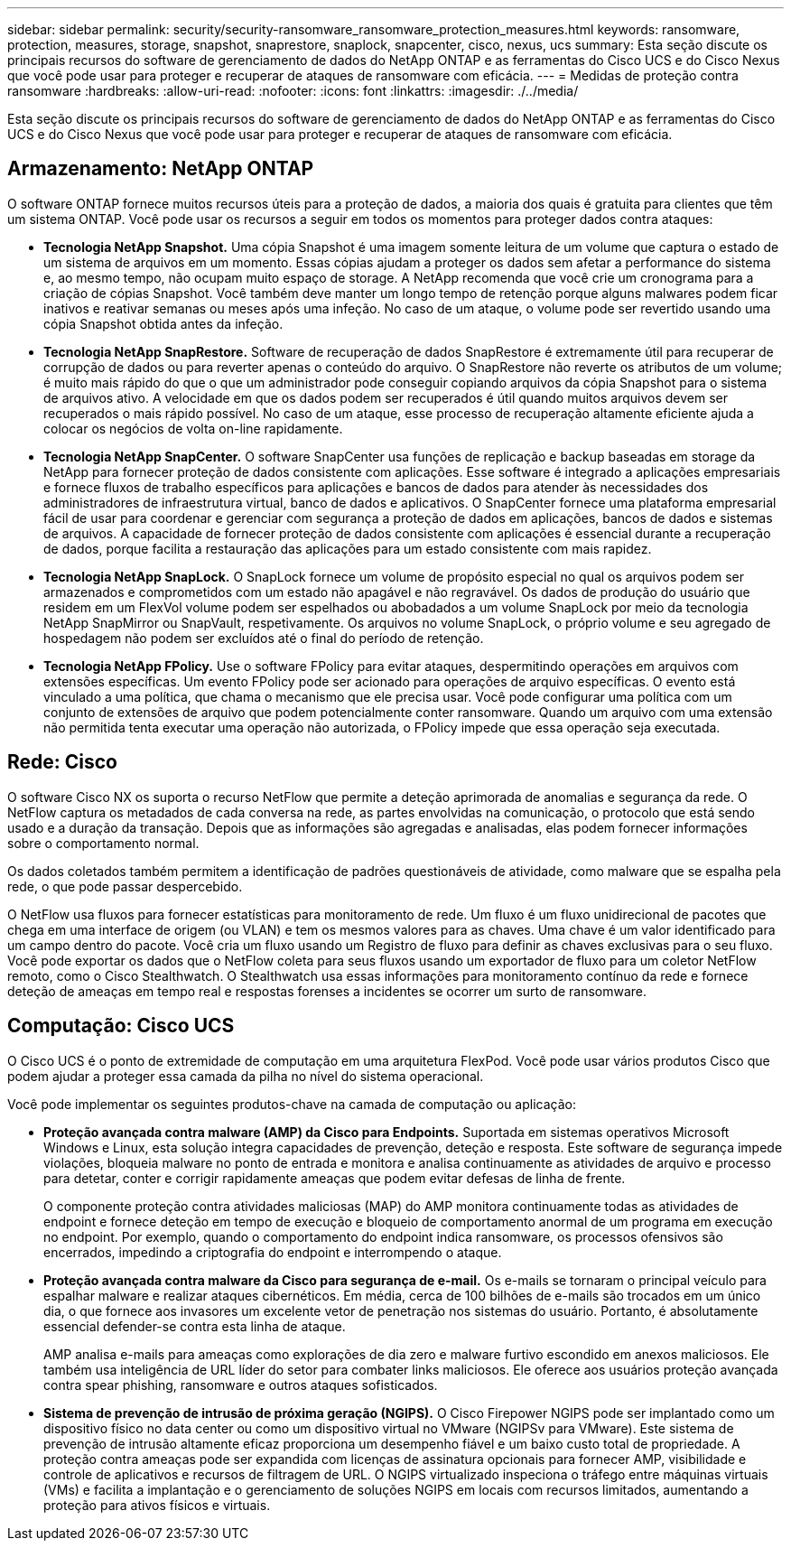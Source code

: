---
sidebar: sidebar 
permalink: security/security-ransomware_ransomware_protection_measures.html 
keywords: ransomware, protection, measures, storage, snapshot, snaprestore, snaplock, snapcenter, cisco, nexus, ucs 
summary: Esta seção discute os principais recursos do software de gerenciamento de dados do NetApp ONTAP e as ferramentas do Cisco UCS e do Cisco Nexus que você pode usar para proteger e recuperar de ataques de ransomware com eficácia. 
---
= Medidas de proteção contra ransomware
:hardbreaks:
:allow-uri-read: 
:nofooter: 
:icons: font
:linkattrs: 
:imagesdir: ./../media/


[role="lead"]
Esta seção discute os principais recursos do software de gerenciamento de dados do NetApp ONTAP e as ferramentas do Cisco UCS e do Cisco Nexus que você pode usar para proteger e recuperar de ataques de ransomware com eficácia.



== Armazenamento: NetApp ONTAP

O software ONTAP fornece muitos recursos úteis para a proteção de dados, a maioria dos quais é gratuita para clientes que têm um sistema ONTAP. Você pode usar os recursos a seguir em todos os momentos para proteger dados contra ataques:

* *Tecnologia NetApp Snapshot.* Uma cópia Snapshot é uma imagem somente leitura de um volume que captura o estado de um sistema de arquivos em um momento. Essas cópias ajudam a proteger os dados sem afetar a performance do sistema e, ao mesmo tempo, não ocupam muito espaço de storage. A NetApp recomenda que você crie um cronograma para a criação de cópias Snapshot. Você também deve manter um longo tempo de retenção porque alguns malwares podem ficar inativos e reativar semanas ou meses após uma infeção. No caso de um ataque, o volume pode ser revertido usando uma cópia Snapshot obtida antes da infeção.
* *Tecnologia NetApp SnapRestore.* Software de recuperação de dados SnapRestore é extremamente útil para recuperar de corrupção de dados ou para reverter apenas o conteúdo do arquivo. O SnapRestore não reverte os atributos de um volume; é muito mais rápido do que o que um administrador pode conseguir copiando arquivos da cópia Snapshot para o sistema de arquivos ativo. A velocidade em que os dados podem ser recuperados é útil quando muitos arquivos devem ser recuperados o mais rápido possível. No caso de um ataque, esse processo de recuperação altamente eficiente ajuda a colocar os negócios de volta on-line rapidamente.
* *Tecnologia NetApp SnapCenter.* O software SnapCenter usa funções de replicação e backup baseadas em storage da NetApp para fornecer proteção de dados consistente com aplicações. Esse software é integrado a aplicações empresariais e fornece fluxos de trabalho específicos para aplicações e bancos de dados para atender às necessidades dos administradores de infraestrutura virtual, banco de dados e aplicativos. O SnapCenter fornece uma plataforma empresarial fácil de usar para coordenar e gerenciar com segurança a proteção de dados em aplicações, bancos de dados e sistemas de arquivos. A capacidade de fornecer proteção de dados consistente com aplicações é essencial durante a recuperação de dados, porque facilita a restauração das aplicações para um estado consistente com mais rapidez.
* *Tecnologia NetApp SnapLock.* O SnapLock fornece um volume de propósito especial no qual os arquivos podem ser armazenados e comprometidos com um estado não apagável e não regravável. Os dados de produção do usuário que residem em um FlexVol volume podem ser espelhados ou abobadados a um volume SnapLock por meio da tecnologia NetApp SnapMirror ou SnapVault, respetivamente. Os arquivos no volume SnapLock, o próprio volume e seu agregado de hospedagem não podem ser excluídos até o final do período de retenção.
* *Tecnologia NetApp FPolicy.* Use o software FPolicy para evitar ataques, despermitindo operações em arquivos com extensões específicas. Um evento FPolicy pode ser acionado para operações de arquivo específicas. O evento está vinculado a uma política, que chama o mecanismo que ele precisa usar. Você pode configurar uma política com um conjunto de extensões de arquivo que podem potencialmente conter ransomware. Quando um arquivo com uma extensão não permitida tenta executar uma operação não autorizada, o FPolicy impede que essa operação seja executada.




== Rede: Cisco

O software Cisco NX os suporta o recurso NetFlow que permite a deteção aprimorada de anomalias e segurança da rede. O NetFlow captura os metadados de cada conversa na rede, as partes envolvidas na comunicação, o protocolo que está sendo usado e a duração da transação. Depois que as informações são agregadas e analisadas, elas podem fornecer informações sobre o comportamento normal.

Os dados coletados também permitem a identificação de padrões questionáveis de atividade, como malware que se espalha pela rede, o que pode passar despercebido.

O NetFlow usa fluxos para fornecer estatísticas para monitoramento de rede. Um fluxo é um fluxo unidirecional de pacotes que chega em uma interface de origem (ou VLAN) e tem os mesmos valores para as chaves. Uma chave é um valor identificado para um campo dentro do pacote. Você cria um fluxo usando um Registro de fluxo para definir as chaves exclusivas para o seu fluxo. Você pode exportar os dados que o NetFlow coleta para seus fluxos usando um exportador de fluxo para um coletor NetFlow remoto, como o Cisco Stealthwatch. O Stealthwatch usa essas informações para monitoramento contínuo da rede e fornece deteção de ameaças em tempo real e respostas forenses a incidentes se ocorrer um surto de ransomware.



== Computação: Cisco UCS

O Cisco UCS é o ponto de extremidade de computação em uma arquitetura FlexPod. Você pode usar vários produtos Cisco que podem ajudar a proteger essa camada da pilha no nível do sistema operacional.

Você pode implementar os seguintes produtos-chave na camada de computação ou aplicação:

* *Proteção avançada contra malware (AMP) da Cisco para Endpoints.* Suportada em sistemas operativos Microsoft Windows e Linux, esta solução integra capacidades de prevenção, deteção e resposta. Este software de segurança impede violações, bloqueia malware no ponto de entrada e monitora e analisa continuamente as atividades de arquivo e processo para detetar, conter e corrigir rapidamente ameaças que podem evitar defesas de linha de frente.
+
O componente proteção contra atividades maliciosas (MAP) do AMP monitora continuamente todas as atividades de endpoint e fornece deteção em tempo de execução e bloqueio de comportamento anormal de um programa em execução no endpoint. Por exemplo, quando o comportamento do endpoint indica ransomware, os processos ofensivos são encerrados, impedindo a criptografia do endpoint e interrompendo o ataque.

* *Proteção avançada contra malware da Cisco para segurança de e-mail.* Os e-mails se tornaram o principal veículo para espalhar malware e realizar ataques cibernéticos. Em média, cerca de 100 bilhões de e-mails são trocados em um único dia, o que fornece aos invasores um excelente vetor de penetração nos sistemas do usuário. Portanto, é absolutamente essencial defender-se contra esta linha de ataque.
+
AMP analisa e-mails para ameaças como explorações de dia zero e malware furtivo escondido em anexos maliciosos. Ele também usa inteligência de URL líder do setor para combater links maliciosos. Ele oferece aos usuários proteção avançada contra spear phishing, ransomware e outros ataques sofisticados.

* *Sistema de prevenção de intrusão de próxima geração (NGIPS).* O Cisco Firepower NGIPS pode ser implantado como um dispositivo físico no data center ou como um dispositivo virtual no VMware (NGIPSv para VMware). Este sistema de prevenção de intrusão altamente eficaz proporciona um desempenho fiável e um baixo custo total de propriedade. A proteção contra ameaças pode ser expandida com licenças de assinatura opcionais para fornecer AMP, visibilidade e controle de aplicativos e recursos de filtragem de URL. O NGIPS virtualizado inspeciona o tráfego entre máquinas virtuais (VMs) e facilita a implantação e o gerenciamento de soluções NGIPS em locais com recursos limitados, aumentando a proteção para ativos físicos e virtuais.

